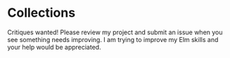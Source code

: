 * Collections

Critiques wanted! Please review my project and submit an issue when you see
something needs improving. I am trying to improve my Elm skills and your help
would be appreciated.
